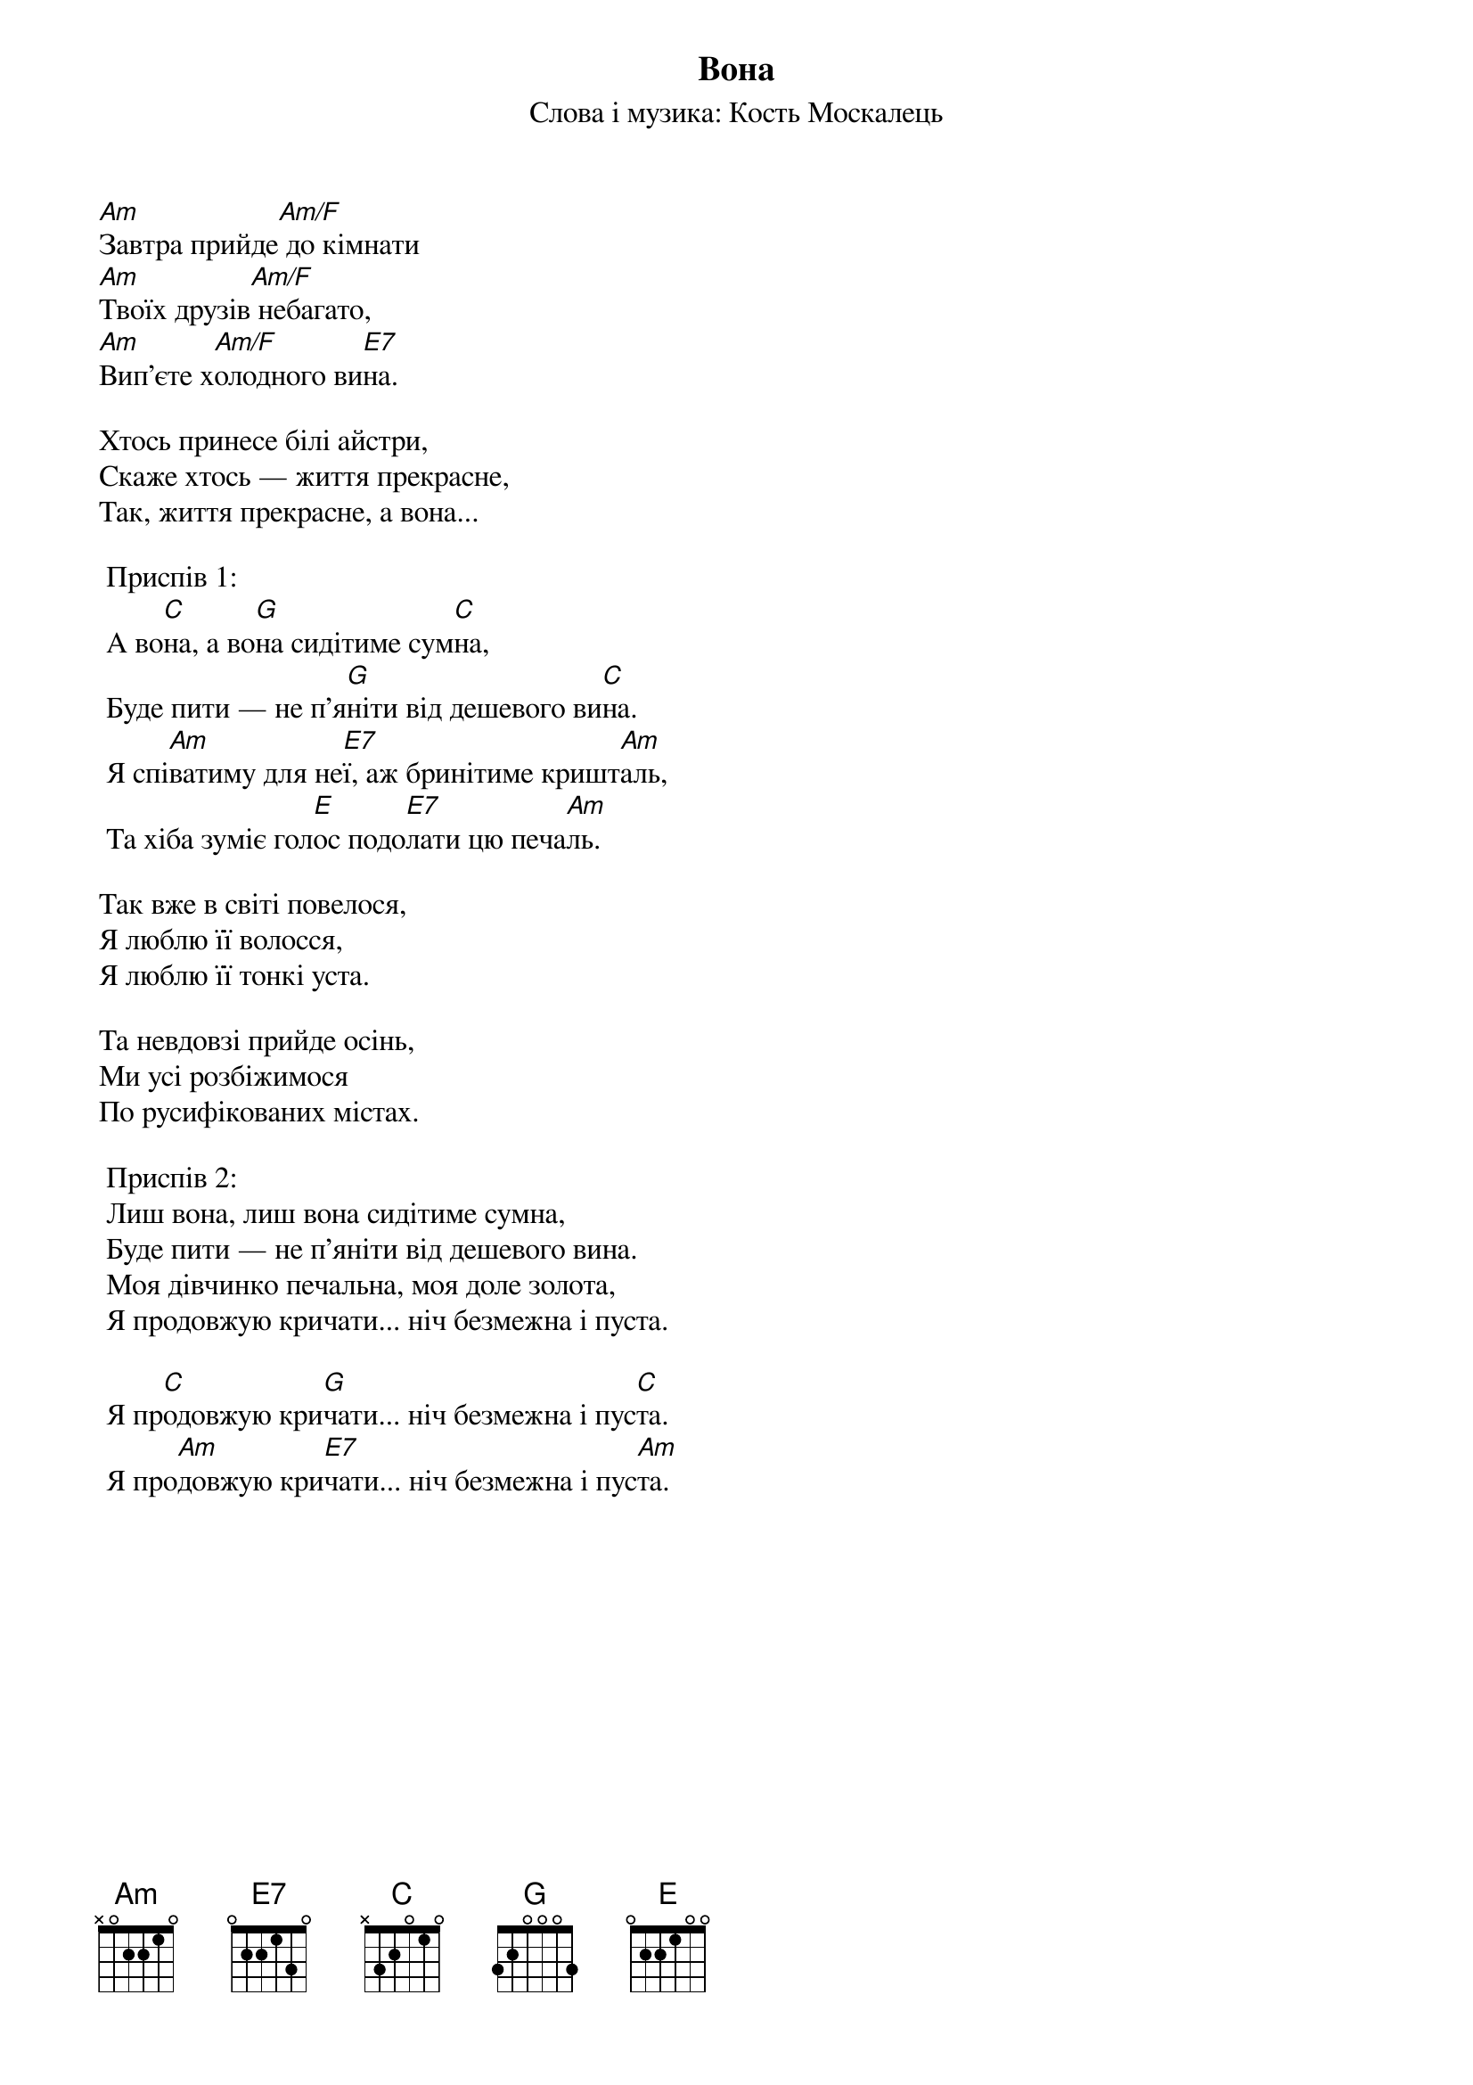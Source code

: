 ## Saved from WIKISPIV.com
{title: Вона}
{subtitle: Слова і музика: Кость Москалець}

[Am]Завтра прийде[Am/F] до кімнати
[Am]Твоїх друзів[Am/F] небагато,
[Am]Вип'єте х[Am/F]олодного ви[E7]на.

Хтось принесе білі айстри,
Скаже хтось — життя прекрасне,
Так, життя прекрасне, а вона...
 
	<bold>Приспів 1:</bold>
	А во[C]на, а во[G]на сидітиме сум[C]на,
	Буде пити — не п'я[G]ніти від дешевого ви[C]на.
	Я спі[Am]ватиму для не[E7]ї, аж бринітиме кришт[Am]аль,
	Та хіба зуміє гол[E]ос подо[E7]лати цю печа[Am]ль.
 
Так вже в світі повелося,
Я люблю її волосся, 
Я люблю її тонкі уста.

Та невдовзі прийде осінь,
Ми усі розбіжимося 
По русифікованих містах.
 
	<bold>Приспів 2: </bold>
	Лиш вона, лиш вона сидітиме сумна,
	Буде пити — не п'яніти від дешевого вина.
	Моя дівчинко печальна, моя доле золота,
	Я продовжую кричати... ніч безмежна і пуста.
 
	Я пр[C]одовжую кри[G]чати... ніч безмежна і пус[C]та.
	Я про[Am]довжую кри[E7]чати... ніч безмежна і пус[Am]та.